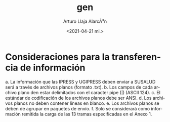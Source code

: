 #+options: ':nil *:t -:t ::t <:t H:3 \n:nil ^:t arch:headline author:t
#+options: broken-links:nil c:nil creator:nil d:(not "LOGBOOK") date:t e:t
#+options: email:nil f:t inline:t num:t p:nil pri:nil prop:nil stat:t tags:t
#+options: tasks:t tex:t timestamp:t title:t toc:t todo:t |:t
#+title: gen
#+date: <2021-04-21 mi.>
#+author: Arturo Llaja AlarcÃ³n
#+email: artus.lla@gmail.com
#+language: es
#+select_tags: export
#+exclude_tags: noexport
#+creator: Emacs 27.1 (Org mode 9.3)

* Consideraciones para la transferencia de información
a. La información que las IPRESS y UGIPRESS deben enviar a SUSALUD será a
   través de archivos planos (formato .txt).
b. Los campos de cada archivo plano den estar delimitados con el caracter pipe
   (|) (ASCII 124).
c. El estándar de codificación de los archivos planos debe ser ANSI.
d. Los archivos planos no deben contener líneas en blanco.
e. Los archivos planos se deben de agrupar en paquetes de envío.
f. Solo se considerará como información remitida la carga de las 13 tramas
   especificadas en el Anexo 1.
